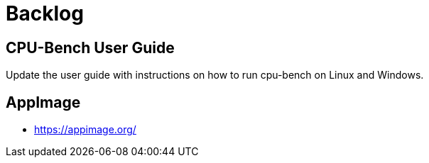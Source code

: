 = Backlog

== CPU-Bench User Guide

Update the user guide with instructions on how to run cpu-bench on Linux and Windows.

== AppImage

* https://appimage.org/